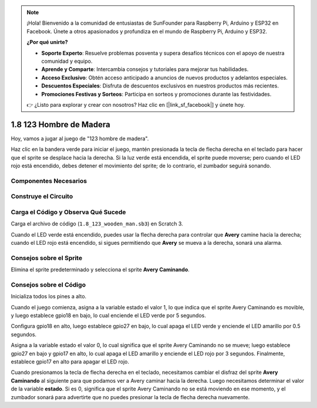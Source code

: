.. note::

    ¡Hola! Bienvenido a la comunidad de entusiastas de SunFounder para Raspberry Pi, Arduino y ESP32 en Facebook. Únete a otros apasionados y profundiza en el mundo de Raspberry Pi, Arduino y ESP32.

    **¿Por qué unirte?**

    - **Soporte Experto**: Resuelve problemas posventa y supera desafíos técnicos con el apoyo de nuestra comunidad y equipo.
    - **Aprende y Comparte**: Intercambia consejos y tutoriales para mejorar tus habilidades.
    - **Acceso Exclusivo**: Obtén acceso anticipado a anuncios de nuevos productos y adelantos especiales.
    - **Descuentos Especiales**: Disfruta de descuentos exclusivos en nuestros productos más recientes.
    - **Promociones Festivas y Sorteos**: Participa en sorteos y promociones durante las festividades.

    👉 ¿Listo para explorar y crear con nosotros? Haz clic en [|link_sf_facebook|] y únete hoy.

1.8 123 Hombre de Madera
============================

Hoy, vamos a jugar al juego de "123 hombre de madera".

Haz clic en la bandera verde para iniciar el juego, mantén presionada la tecla de flecha derecha en el teclado para hacer que el sprite se desplace hacia la derecha. Si la luz verde está encendida, el sprite puede moverse; pero cuando el LED rojo está encendido, debes detener el movimiento del sprite; de lo contrario, el zumbador seguirá sonando.

.. image:: img/1.14_header.png

Componentes Necesarios
-------------------------

.. image:: img/1.14_component.png

Construye el Circuito
-------------------------

.. image:: img/1.14_fritzing.png


Carga el Código y Observa Qué Sucede
---------------------------------------

Carga el archivo de código (``1.8_123_wooden_man.sb3``) en Scratch 3.

Cuando el LED verde está encendido, puedes usar la flecha derecha para controlar que **Avery** camine hacia la derecha; cuando el LED rojo está encendido, si sigues permitiendo que **Avery** se mueva a la derecha, sonará una alarma.

Consejos sobre el Sprite
---------------------------

Elimina el sprite predeterminado y selecciona el sprite **Avery Caminando**.

.. image:: img/1.14_wooden1.png
  :width: 400

Consejos sobre el Código
---------------------------

.. image:: img/1.14_wooden2.png
  :width: 400

Inicializa todos los pines a alto.

.. image:: img/1.14_wooden3.png
  :width: 400

Cuando el juego comienza, asigna a la variable estado el valor 1, lo que indica que el sprite Avery Caminando es movible, y luego establece gpio18 en bajo, lo cual enciende el LED verde por 5 segundos.

.. image:: img/1.14_wooden4.png
  :width: 400

Configura gpio18 en alto, luego establece gpio27 en bajo, lo cual apaga el LED verde y enciende el LED amarillo por 0.5 segundos.

.. image:: img/1.14_wooden5.png
  :width: 400

Asigna a la variable estado el valor 0, lo cual significa que el sprite Avery Caminando no se mueve; luego establece gpio27 en bajo y gpio17 en alto, lo cual apaga el LED amarillo y enciende el LED rojo por 3 segundos. Finalmente, establece gpio17 en alto para apagar el LED rojo.

.. image:: img/1.14_wooden6.png
  :width: 400

Cuando presionamos la tecla de flecha derecha en el teclado, necesitamos cambiar el disfraz del sprite **Avery Caminando** al siguiente para que podamos ver a Avery caminar hacia la derecha. Luego necesitamos determinar el valor de la variable **estado**. Si es 0, significa que el sprite Avery Caminando no se está moviendo en ese momento, y el zumbador sonará para advertirte que no puedes presionar la tecla de flecha derecha nuevamente.

